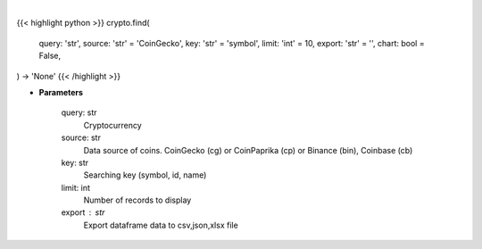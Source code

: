 .. role:: python(code)
    :language: python
    :class: highlight

|

.. raw:: html

    <h3>
    > Getting data
    </h3>

{{< highlight python >}}
crypto.find(
    query: 'str',
    source: 'str' = 'CoinGecko',
    key: 'str' = 'symbol',
    limit: 'int' = 10,
    export: 'str' = '',
    chart: bool = False,
) -> 'None'
{{< /highlight >}}

.. raw:: html

    <p>
    Find similar coin by coin name,symbol or id.

    If you don't know exact name or id of the Coin at CoinGecko CoinPaprika, Binance or Coinbase
    you use this command to display coins with similar name, symbol or id to your search query.
    Example: coin name is something like "polka". So I can try: find -c polka -k name -t 25
    It will search for coin that has similar name to polka and display top 25 matches.

        -c, --coin stands for coin - you provide here your search query
        -k, --key it's a searching key. You can search by symbol, id or name of coin
        -t, --top it displays top N number of records.
    </p>

* **Parameters**

    query: str
        Cryptocurrency
    source: str
        Data source of coins.  CoinGecko (cg) or CoinPaprika (cp) or Binance (bin), Coinbase (cb)
    key: str
        Searching key (symbol, id, name)
    limit: int
        Number of records to display
    export : str
        Export dataframe data to csv,json,xlsx file
